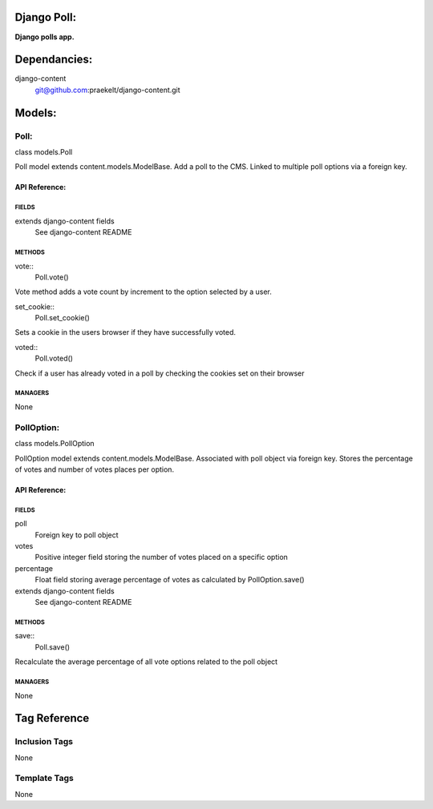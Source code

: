 Django Poll:
============
**Django polls app.**


Dependancies:
=============
django-content
    git@github.com:praekelt/django-content.git


Models:
=======

Poll:
-----
class models.Poll
    
Poll model extends content.models.ModelBase. Add a poll to the CMS. Linked to multiple poll options via a foreign key.

API Reference:
~~~~~~~~~~~~~~

FIELDS
******
extends django-content fields
    See django-content README

METHODS
*******
vote::
    Poll.vote()
Vote method adds a vote count by increment to the option selected by a user.

set_cookie::
    Poll.set_cookie()
Sets a cookie in the users browser if they have successfully voted.

voted::
    Poll.voted()
Check if a user has already voted in a poll by checking the cookies set on their browser

MANAGERS
********
None

PollOption:
-----------
class models.PollOption
    
PollOption model extends content.models.ModelBase. Associated with poll object via foreign key.
Stores the percentage of votes and number of votes places per option.

API Reference:
~~~~~~~~~~~~~~

FIELDS
******
poll
    Foreign key to poll object
votes
    Positive integer field storing the number of votes placed on a specific option
percentage
    Float field storing average percentage of votes as calculated by PollOption.save()
extends django-content fields
    See django-content README

METHODS
*******
save::
    Poll.save()
Recalculate the average percentage of all vote options related to the poll object

MANAGERS
********
None


Tag Reference
=============

Inclusion Tags
--------------
None

Template Tags
-------------
None
